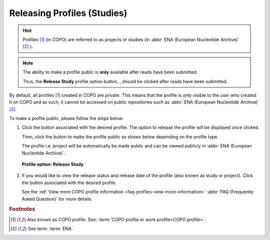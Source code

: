 .. _releasing-profiles:

=============================
Releasing Profiles (Studies)
=============================

.. hint::

   Profiles [#f1]_ (in COPO) are referred to as projects or studies
   (in :abbr:`ENA (European Nucleotide Archive)` [#f2]_ ).

.. note::

   The ability to make a profile public is **only** available after reads have been submitted.

   Thus, the **Release Study** profile option button, |release-profile-button|, should be clicked after reads have been
   submitted.

By default, all profiles [#f1]_ created in COPO are private. This means that the profile is only visible to the user who
created it on COPO and as such, it cannot be accessed on public repositories such as
:abbr:`ENA (European Nucleotide Archive)` [#f2]_.

To make a profile public, please follow the steps below:

#. Click the |vertical-ellipsis-icon| button associated with the desired profile. The option to release the profile
   will be displayed once clicked.

   Then, click the |release-profile-button| button to make the profile public as shown below depending on
   the profile type.

   The profile i.e. project will be automatically be made public and can be viewed publicly in
   :abbr:`ENA (European Nucleotide Archive)`.

   .. figure:: /assets/images/profile/profile_options_release_study.png
      :alt: Profile options with release study option
      :align: center
      :target: https://raw.githubusercontent.com/TGAC/Documentation/main/assets/images/profile/profile_options_release_study.png
      :class: with-shadow with-border
      :height: 300px

      **Profile option: Release Study**

#. If you would like to view the release status and release date of the profile (also known as study or project).
   Click the |profile-view-more-button| button associated with the desired profile.

   See the :ref:`View more COPO profile information <faq-profiles-view-more-information>`
   :abbr:`FAQ (Frequently Asked Question)` for more details.

.. raw:: html

   <br>

.. seealso::

   * :ref:`How to Submit Reads <reads>`

.. raw:: html

   <hr>

.. rubric:: Footnotes

.. [#f1] Also known as COPO profile. See: :term:`COPO profile or work profile<COPO profile>`.
.. [#f2] See term: :term:`ENA`.

..
    Images declaration
..

.. |profile-view-more-button| image:: /assets/images/buttons/profile_view_more_button.png
   :height: 4ex
   :class: no-scaled-link

.. |release-profile-button| image:: /assets/images/buttons/release_study_button.png
   :height: 4ex
   :class: no-scaled-link

.. |vertical-ellipsis-icon| image:: /assets/images/buttons/profile_vertical_ellipsis_icon.png
   :height: 4ex
   :class: no-scaled-link